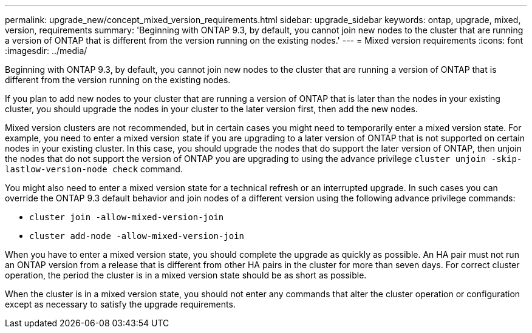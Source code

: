 ---
permalink: upgrade_new/concept_mixed_version_requirements.html
sidebar: upgrade_sidebar
keywords: ontap, upgrade, mixed, version, requirements
summary: 'Beginning with ONTAP 9.3, by default, you cannot join new nodes to the cluster that are running a version of ONTAP that is different from the version running on the existing nodes.'
---
= Mixed version requirements
:icons: font
:imagesdir: ../media/

[.lead]
Beginning with ONTAP 9.3, by default, you cannot join new nodes to the cluster that are running a version of ONTAP that is different from the version running on the existing nodes.

If you plan to add new nodes to your cluster that are running a version of ONTAP that is later than the nodes in your existing cluster, you should upgrade the nodes in your cluster to the later version first, then add the new nodes.

Mixed version clusters are not recommended, but in certain cases you might need to temporarily enter a mixed version state. For example, you need to enter a mixed version state if you are upgrading to a later version of ONTAP that is not supported on certain nodes in your existing cluster. In this case, you should upgrade the nodes that do support the later version of ONTAP, then unjoin the nodes that do not support the version of ONTAP you are upgrading to using the advance privilege `cluster unjoin -skip-lastlow-version-node check` command.

You might also need to enter a mixed version state for a technical refresh or an interrupted upgrade. In such cases you can override the ONTAP 9.3 default behavior and join nodes of a different version using the following advance privilege commands:

* `cluster join -allow-mixed-version-join`
* `cluster add-node -allow-mixed-version-join`

When you have to enter a mixed version state, you should complete the upgrade as quickly as possible. An HA pair must not run an ONTAP version from a release that is different from other HA pairs in the cluster for more than seven days. For correct cluster operation, the period the cluster is in a mixed version state should be as short as possible.

When the cluster is in a mixed version state, you should not enter any commands that alter the cluster operation or configuration except as necessary to satisfy the upgrade requirements.
